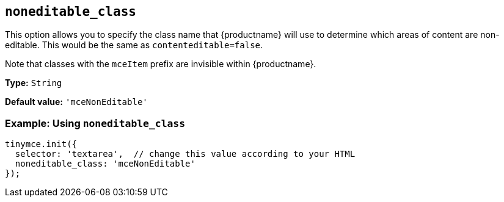 [[noneditable_class]]
== `+noneditable_class+`

This option allows you to specify the class name that {productname} will use to determine which areas of content are non-editable. This would be the same as `+contenteditable=false+`.

Note that classes with the `+mceItem+` prefix are invisible within {productname}.

*Type:* `+String+`

*Default value:* `+'mceNonEditable'+`

=== Example: Using `+noneditable_class+`

[source,js]
----
tinymce.init({
  selector: 'textarea',  // change this value according to your HTML
  noneditable_class: 'mceNonEditable'
});
----
